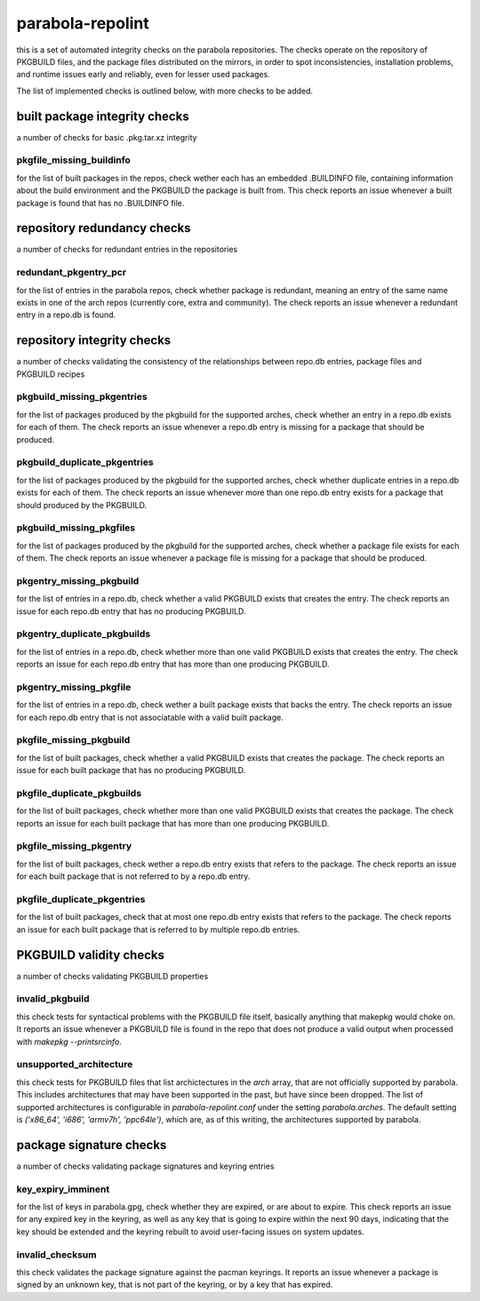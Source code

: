 
parabola-repolint
=================

this is a set of automated integrity checks on the parabola repositories. The
checks operate on the repository of PKGBUILD files, and the package files
distributed on the mirrors, in order to spot inconsistencies, installation
problems, and runtime issues early and reliably, even for lesser used packages.

The list of implemented checks is outlined below, with more checks to be added.

built package integrity checks
------------------------------

a number of checks for basic .pkg.tar.xz integrity

pkgfile_missing_buildinfo
~~~~~~~~~~~~~~~~~~~~~~~~~

for the list of built packages in the repos, check wether each has an embedded
.BUILDINFO file, containing information about the build environment and the
PKGBUILD the package is built from. This check reports an issue whenever a
built package is found that has no .BUILDINFO file.

repository redundancy checks
----------------------------

a number of checks for redundant entries in the repositories

redundant_pkgentry_pcr
~~~~~~~~~~~~~~~~~~~~~~

for the list of entries in the parabola repos, check whether package is
redundant, meaning an entry of the same name exists in one of the arch repos
(currently core, extra and community). The check reports an issue whenever a
redundant entry in a repo.db is found.

repository integrity checks
---------------------------

a number of checks validating the consistency of the relationships between
repo.db entries, package files and PKGBUILD recipes

pkgbuild_missing_pkgentries
~~~~~~~~~~~~~~~~~~~~~~~~~~~

for the list of packages produced by the pkgbuild for the supported arches,
check whether an entry in a repo.db exists for each of them. The check reports
an issue whenever a repo.db entry is missing for a package that should be
produced.

pkgbuild_duplicate_pkgentries
~~~~~~~~~~~~~~~~~~~~~~~~~~~~~

for the list of packages produced by the pkgbuild for the supported arches,
check whether duplicate entries in a repo.db exists for each of them. The check
reports an issue whenever more than one repo.db entry exists for a package that
should produced by the PKGBUILD.

pkgbuild_missing_pkgfiles
~~~~~~~~~~~~~~~~~~~~~~~~~

for the list of packages produced by the pkgbuild for the supported arches,
check whether a package file exists for each of them. The check reports an
issue whenever a package file is missing for a package that should be produced.

pkgentry_missing_pkgbuild
~~~~~~~~~~~~~~~~~~~~~~~~~

for the list of entries in a repo.db, check whether a valid PKGBUILD exists
that creates the entry. The check reports an issue for each repo.db entry that
has no producing PKGBUILD.

pkgentry_duplicate_pkgbuilds
~~~~~~~~~~~~~~~~~~~~~~~~~~~~

for the list of entries in a repo.db, check whether more than one valid
PKGBUILD exists that creates the entry. The check reports an issue for each
repo.db entry that has more than one producing PKGBUILD.

pkgentry_missing_pkgfile
~~~~~~~~~~~~~~~~~~~~~~~~

for the list of entries in a repo.db, check wether a built package exists that
backs the entry. The check reports an issue for each repo.db entry that is not
associatable with a valid built package.

pkgfile_missing_pkgbuild
~~~~~~~~~~~~~~~~~~~~~~~~

for the list of built packages, check whether a valid PKGBUILD exists that
creates the package. The check reports an issue for each built package that has
no producing PKGBUILD.

pkgfile_duplicate_pkgbuilds
~~~~~~~~~~~~~~~~~~~~~~~~~~~

for the list of built packages, check whether more than one valid PKGBUILD
exists that creates the package. The check reports an issue for each built
package that has more than one producing PKGBUILD.

pkgfile_missing_pkgentry
~~~~~~~~~~~~~~~~~~~~~~~~

for the list of built packages, check wether a repo.db entry exists that refers
to the package. The check reports an issue for each built package that is not
referred to by a repo.db entry.

pkgfile_duplicate_pkgentries
~~~~~~~~~~~~~~~~~~~~~~~~~~~~

for the list of built packages, check that at most one repo.db entry exists
that refers to the package. The check reports an issue for each built package
that is referred to by multiple repo.db entries.

PKGBUILD validity checks
------------------------

a number of checks validating PKGBUILD properties

invalid_pkgbuild
~~~~~~~~~~~~~~~~

this check tests for syntactical problems with the PKGBUILD file itself,
basically anything that makepkg would choke on. It reports an issue whenever a
PKGBUILD file is found in the repo that does not produce a valid output when
processed with `makepkg --printsrcinfo`.

unsupported_architecture
~~~~~~~~~~~~~~~~~~~~~~~~

this check tests for PKGBUILD files that list archictectures in the `arch`
array, that are not officially supported by parabola. This includes
architectures that may have been supported in the past, but have since been
dropped. The list of supported architectures is configurable in
`parabola-repolint.conf` under the setting `parabola.arches`. The default
setting is `('x86_64', 'i686', 'armv7h', 'ppc64le')`, which are, as of this
writing, the architectures supported by parabola.

package signature checks
------------------------

a number of checks validating package signatures and keyring entries

key_expiry_imminent
~~~~~~~~~~~~~~~~~~~

for the list of keys in parabola.gpg, check whether they are expired, or are
about to expire. This check reports an issue for any expired key in the
keyring, as well as any key that is going to expire within the next 90 days,
indicating that the key should be extended and the keyring rebuilt to avoid
user-facing issues on system updates.

invalid_checksum
~~~~~~~~~~~~~~~~

this check validates the package signature against the pacman keyrings. It
reports an issue whenever a package is signed by an unknown key, that is not
part of the keyring, or by a key that has expired.
